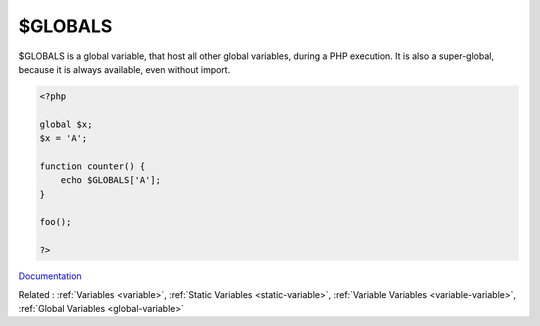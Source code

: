 .. _globals:
.. _$_globals:
.. meta::
	:description:
		$GLOBALS: $GLOBALS is a global variable, that host all other global variables, during a PHP execution.
	:twitter:card: summary_large_image
	:twitter:site: @exakat
	:twitter:title: $GLOBALS
	:twitter:description: $GLOBALS: $GLOBALS is a global variable, that host all other global variables, during a PHP execution
	:twitter:creator: @exakat
	:og:title: $GLOBALS
	:og:type: article
	:og:description: $GLOBALS is a global variable, that host all other global variables, during a PHP execution
	:og:url: https://php-dictionary.readthedocs.io/en/latest/dictionary/globals.ini.html
	:og:locale: en


$GLOBALS
--------

$GLOBALS is a global variable, that host all other global variables, during a PHP execution. It is also a super-global, because it is always available, even without import. 

.. code-block:: php
   
   <?php
   
   global $x;
   $x = 'A';
   
   function counter() {
       echo $GLOBALS['A'];
   }
   
   foo();
   
   ?>


`Documentation <https://www.php.net/manual/en/reserved.variables.globals.php>`__

Related : :ref:`Variables <variable>`, :ref:`Static Variables <static-variable>`, :ref:`Variable Variables <variable-variable>`, :ref:`Global Variables <global-variable>`
